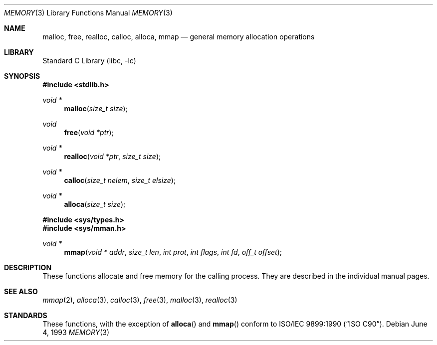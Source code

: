 .\" Copyright (c) 1991, 1993
.\"	The Regents of the University of California.  All rights reserved.
.\"
.\" Redistribution and use in source and binary forms, with or without
.\" modification, are permitted provided that the following conditions
.\" are met:
.\" 1. Redistributions of source code must retain the above copyright
.\"    notice, this list of conditions and the following disclaimer.
.\" 2. Redistributions in binary form must reproduce the above copyright
.\"    notice, this list of conditions and the following disclaimer in the
.\"    documentation and/or other materials provided with the distribution.
.\" 4. Neither the name of the University nor the names of its contributors
.\"    may be used to endorse or promote products derived from this software
.\"    without specific prior written permission.
.\"
.\" THIS SOFTWARE IS PROVIDED BY THE REGENTS AND CONTRIBUTORS ``AS IS'' AND
.\" ANY EXPRESS OR IMPLIED WARRANTIES, INCLUDING, BUT NOT LIMITED TO, THE
.\" IMPLIED WARRANTIES OF MERCHANTABILITY AND FITNESS FOR A PARTICULAR PURPOSE
.\" ARE DISCLAIMED.  IN NO EVENT SHALL THE REGENTS OR CONTRIBUTORS BE LIABLE
.\" FOR ANY DIRECT, INDIRECT, INCIDENTAL, SPECIAL, EXEMPLARY, OR CONSEQUENTIAL
.\" DAMAGES (INCLUDING, BUT NOT LIMITED TO, PROCUREMENT OF SUBSTITUTE GOODS
.\" OR SERVICES; LOSS OF USE, DATA, OR PROFITS; OR BUSINESS INTERRUPTION)
.\" HOWEVER CAUSED AND ON ANY THEORY OF LIABILITY, WHETHER IN CONTRACT, STRICT
.\" LIABILITY, OR TORT (INCLUDING NEGLIGENCE OR OTHERWISE) ARISING IN ANY WAY
.\" OUT OF THE USE OF THIS SOFTWARE, EVEN IF ADVISED OF THE POSSIBILITY OF
.\" SUCH DAMAGE.
.\"
.\"     @(#)memory.3	8.1 (Berkeley) 6/4/93
.\" $FreeBSD: src/lib/libc/stdlib/memory.3,v 1.12.12.1 2010/02/10 00:26:20 kensmith Exp $
.\"
.Dd June 4, 1993
.Dt MEMORY 3
.Os
.Sh NAME
.Nm malloc ,
.Nm free ,
.Nm realloc ,
.Nm calloc ,
.Nm alloca ,
.Nm mmap
.Nd general memory allocation operations
.Sh LIBRARY
.Lb libc
.Sh SYNOPSIS
.In stdlib.h
.Ft void *
.Fn malloc "size_t size"
.Ft void
.Fn free "void *ptr"
.Ft void *
.Fn realloc "void *ptr" "size_t size"
.Ft void *
.Fn calloc "size_t nelem" "size_t elsize"
.Ft void *
.Fn alloca "size_t size"
.In sys/types.h
.In sys/mman.h
.Ft void *
.Fn mmap "void * addr" "size_t len" "int prot" "int flags" "int fd" "off_t offset"
.Sh DESCRIPTION
These functions allocate and free memory for the calling process.
They are described in the
individual manual pages.
.Sh SEE ALSO
.Xr mmap 2 ,
.Xr alloca 3 ,
.Xr calloc 3 ,
.Xr free 3 ,
.Xr malloc 3 ,
.Xr realloc 3
.Sh STANDARDS
These functions, with the exception of
.Fn alloca
and
.Fn mmap
conform to
.St -isoC .
